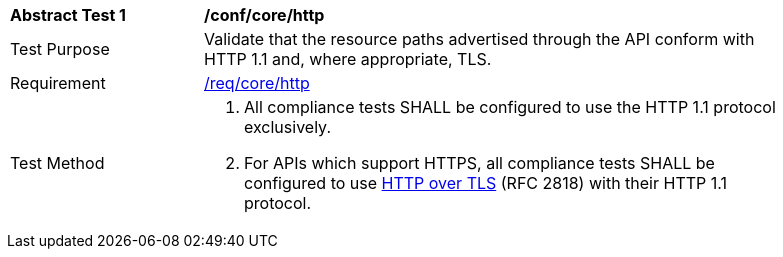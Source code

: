 [[ats_core_http]]
[width="90%",cols="2,6a"]
|===
^|*Abstract Test {counter:ats-id}* |*/conf/core/http*
^|Test Purpose |Validate that the resource paths advertised through the API conform with HTTP 1.1 and, where appropriate, TLS.
^|Requirement |<<req_core_http,/req/core/http>>
^|Test Method |. All compliance tests SHALL be configured to use the HTTP 1.1 protocol exclusively.
. For APIs which support HTTPS, all compliance tests SHALL be configured to use <<rfc2818,HTTP over TLS>> (RFC 2818) with their HTTP 1.1 protocol.
|===
